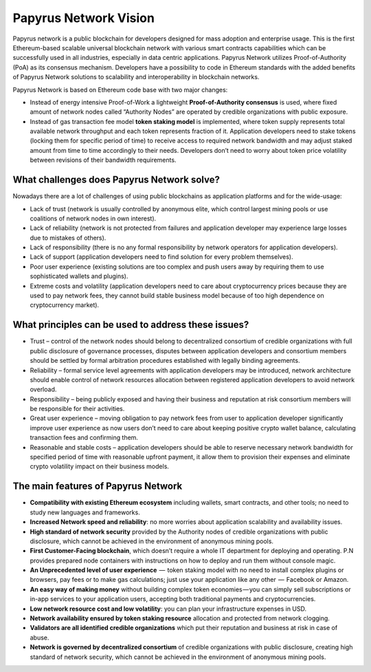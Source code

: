 Papyrus Network Vision
======================

Papyrus network is a public blockchain for developers designed for mass adoption and enterprise usage.
This is the first Ethereum-based scalable universal blockchain network with various smart contracts capabilities which can be successfully used in all industries, especially in data centric applications. Papyrus Network utilizes Proof-of-Authority (PoA) as its consensus mechanism. Developers have a possibility to code in Ethereum standards with the added benefits of Papyrus Network solutions to scalability and interoperability in blockchain networks.

Papyrus Network is based on Ethereum code base with two major changes:
 
* Instead of energy intensive Proof-of-Work a lightweight **Proof-of-Authority consensus** is used, where fixed amount of network nodes called “Authority Nodes” are operated by credible organizations with public exposure.

* Instead of gas transaction fee model **token staking model** is implemented, where token supply represents total available network throughput and each token represents fraction of it. Application developers need to stake tokens (locking them for specific period of time) to receive access to required network bandwidth and may adjust staked amount from time to time accordingly to their needs. Developers don’t need to worry about token price volatility between revisions of their bandwidth requirements.

What challenges does Papyrus Network solve?
------------
Nowadays there are a lot of challenges of using public blockchains as application platforms and for the wide-usage:

* Lack of trust (network is usually controlled by anonymous elite, which control largest mining pools or use coalitions of network nodes in own interest).

* Lack of reliability (network is not protected from failures and application developer may experience large losses due to mistakes of others).

* Lack of responsibility (there is no any formal responsibility by network operators for application developers).

* Lack of support (application developers need to find solution for every problem themselves).

* Poor user experience (existing solutions are too complex and push users away by requiring them to use sophisticated wallets and plugins).

* Extreme costs and volatility (application developers need to care about cryptocurrency prices because they are used to pay network fees, they cannot build stable business model because of too high dependence on cryptocurrency market).

What principles can be used to address these issues? 
---------------------------------------

* Trust – control of the network nodes should belong to decentralized consortium of credible organizations with full public disclosure of governance processes, disputes between application developers and consortium members should be settled by formal arbitration procedures established with legally binding agreements.

* Reliability – formal service level agreements with application developers may be introduced, network architecture should enable control of network resources allocation between registered application developers to avoid network overload.

* Responsibility – being publicly exposed and having their business and reputation at risk consortium members will be responsible for their activities.

* Great user experience – moving obligation to pay network fees from user to application developer significantly improve user experience as now users don’t need to care about keeping positive crypto wallet balance, calculating transaction fees and confirming them.

* Reasonable and stable costs – application developers should be able to reserve necessary network bandwidth for specified period of time with reasonable upfront payment, it allow them to provision their expenses and eliminate crypto volatility impact on their business models.

The main features of Papyrus Network
------------

* **Compatibility with existing Ethereum ecosystem** including wallets, smart contracts, and other tools; no need to study new languages and frameworks.

* **Increased Network speed and reliability**: no more worries about application scalability and availability issues.

* **High standard of network security** provided by the Authority nodes of credible organizations with public disclosure, which cannot be achieved in the environment of anonymous mining pools.

* **First Customer-Facing blockchain**, which doesn’t require a whole IT department for deploying and operating. P.N provides prepared node containers with instructions on how to deploy and run them without console magic.

* **An Unprecedented level of user experience**  —  token staking model with no need to install complex plugins or browsers, pay fees or to make gas calculations; just use your application like any other  —  Facebook or Amazon.

* **An easy way of making money** without building complex token economies — you can simply sell subscriptions or in-app services to your application users, accepting both traditional payments and cryptocurrencies.

* **Low network resource cost and low volatility**: you can plan your infrastructure expenses in USD.

* **Network availability ensured by token staking resource** allocation and protected from network clogging.

* **Validators are all identified credible organizations** which put their reputation and business at risk in case of abuse.

* **Network is governed by decentralized consortium** of credible organizations with public disclosure, creating high standard of network security, which cannot be achieved in the environment of anonymous mining pools.

